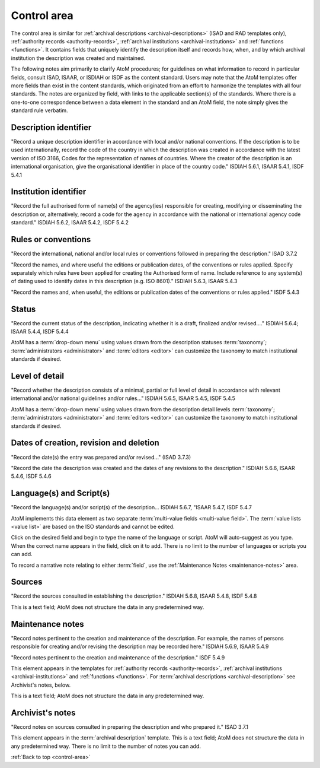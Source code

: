 .. _control-area:

============
Control area
============

The control area is similar for
:ref:`archival descriptions <archival-descriptions>` (ISAD and RAD templates
only), :ref:`authority records <authority-records>`,
:ref:`archival institutions <archival-institutions>` and
:ref:`functions <functions>`. It contains fields that uniquely identify the
description itself and records how, when, and by which archival institution the
description was created and maintained.

The following notes aim primarily to clarify AtoM procedures; for
guidelines on what information to record in particular fields, consult ISAD,
ISAAR, or ISDIAH or ISDF as the content standard. Users may note that the AtoM
templates offer more fields than exist in the content standards, which
originated from an effort to harmonize the templates with all four standards.
The notes are organized by field, with links to the applicable section(s) of
the standards. Where there is a one-to-one correspondence between a data element
in the standard and an AtoM field, the note simply gives the standard rule
verbatim.

.. image:: images/control-area.*
   :align: right
   :width: 60%
   :alt: Control area in an archival description


Description identifier
======================

"Record a unique description identifier in accordance with local and/or
national conventions. If the description is to be used internationally,
record the code of the country in which the description was created in
accordance with the latest version of ISO 3166, Codes for the representation
of names of countries. Where the creator of the description is an
international organisation, give the organisational identifier in place of
the country code." ISDIAH 5.6.1, ISAAR 5.4.1, ISDF 5.4.1

Institution identifier
======================

"Record the full authorised form of name(s) of the agency(ies) responsible for
creating, modifying or disseminating the description or, alternatively,
record a code for the agency in accordance with the national or international
agency code standard." ISDIAH 5.6.2, ISAAR 5.4.2, ISDF 5.4.2

Rules or conventions
====================

"Record the international, national and/or local rules or conventions followed
in preparing the description." ISAD 3.7.2

"Record the names, and where useful the editions or publication dates, of the
conventions or rules applied. Specify separately which rules have been
applied for creating the Authorised form of name. Include reference to any
system(s) of dating used to identify dates in this description (e.g. ISO
8601)." ISDIAH 5.6.3, ISAAR 5.4.3

"Record the names and, when useful, the editions or publication dates of the
conventions or rules applied." ISDF 5.4.3

Status
======

"Record the current status of the description, indicating whether it is a
draft, finalized and/or revised...." ISDIAH 5.6.4; ISAAR 5.4.4, ISDF 5.4.4

AtoM has a :term:`drop-down menu` using values drawn from the description
statuses :term:`taxonomy`; :term:`administrators <administrator>` and
:term:`editors <editor>` can customize the taxonomy to match institutional
standards if desired.

Level of detail
===============

"Record whether the description consists of a minimal, partial or full level
of detail in accordance with relevant international and/or national
guidelines and/or rules..." ISDIAH 5.6.5, ISAAR 5.4.5, ISDF 5.4.5

AtoM has a :term:`drop-down menu` using values drawn from the description
detail levels :term:`taxonomy`; :term:`administrators <administrator>`
and :term:`editors <editor>` can customize the taxonomy to match institutional
standards if desired.

Dates of creation, revision and deletion
========================================

"Record the date(s) the entry was prepared and/or revised..." (ISAD 3.7.3)

"Record the date the description was created and the dates of any revisions to
the description." ISDIAH 5.6.6, ISAAR 5.4.6, ISDF 5.4.6

Language(s) and Script(s)
=========================

"Record the language(s) and/or script(s) of the description... ISDIAH 5.6.7,
"ISAAR 5.4.7, ISDF 5.4.7

AtoM implements this data element as two separate
:term:`multi-value fields <multi-value field>`.  The
:term:`value lists <value list>` are based on the ISO standards and cannot be
edited.

Click on the desired field and begin to type the name of the language or script.
AtoM will auto-suggest as you type. When the correct name appears in the
field, click on it to add. There is no limit to the number of languages or
scripts you can add.

To record a narrative note relating to either :term:`field`, use the
:ref:`Maintenance Notes <maintenance-notes>` area.

Sources
=======

"Record the sources consulted in establishing the description." ISDIAH 5.6.8,
ISAAR 5.4.8, ISDF 5.4.8

This is a text field; AtoM does not structure the data in any predetermined way.

.. _maintenance-notes:

Maintenance notes
=================

"Record notes pertinent to the creation and maintenance of the description.
For example, the names of persons responsible for creating and/or revising
the description may be recorded here." ISDIAH 5.6.9, ISAAR 5.4.9

"Record notes pertinent to the creation and maintenance of the description."
ISDF 5.4.9

This element appears in the templates for
:ref:`authority records <authority-records>`,
:ref:`archival institutions <archival-institutions>` and
:ref:`functions <functions>`.
For :term:`archival descriptions <archival-description>` see Archivist's
notes, below.

This is a text field; AtoM does not structure the data in any predetermined way.

Archivist's notes
=================

"Record notes on sources consulted in preparing the description and who
prepared it." ISAD 3.7.1

This element appears in the  :term:`archival description` template. This is a
text field; AtoM does not structure the data in any predetermined way. There
is no limit to the number of notes you can add.

:ref:`Back to top <control-area>`
